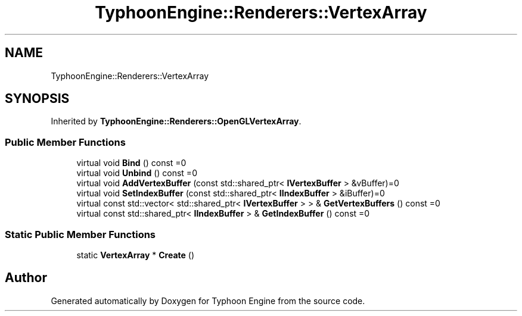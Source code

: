 .TH "TyphoonEngine::Renderers::VertexArray" 3 "Sat Jul 20 2019" "Version 0.1" "Typhoon Engine" \" -*- nroff -*-
.ad l
.nh
.SH NAME
TyphoonEngine::Renderers::VertexArray
.SH SYNOPSIS
.br
.PP
.PP
Inherited by \fBTyphoonEngine::Renderers::OpenGLVertexArray\fP\&.
.SS "Public Member Functions"

.in +1c
.ti -1c
.RI "virtual void \fBBind\fP () const =0"
.br
.ti -1c
.RI "virtual void \fBUnbind\fP () const =0"
.br
.ti -1c
.RI "virtual void \fBAddVertexBuffer\fP (const std::shared_ptr< \fBIVertexBuffer\fP > &vBuffer)=0"
.br
.ti -1c
.RI "virtual void \fBSetIndexBuffer\fP (const std::shared_ptr< \fBIIndexBuffer\fP > &iBuffer)=0"
.br
.ti -1c
.RI "virtual const std::vector< std::shared_ptr< \fBIVertexBuffer\fP > > & \fBGetVertexBuffers\fP () const =0"
.br
.ti -1c
.RI "virtual const std::shared_ptr< \fBIIndexBuffer\fP > & \fBGetIndexBuffer\fP () const =0"
.br
.in -1c
.SS "Static Public Member Functions"

.in +1c
.ti -1c
.RI "static \fBVertexArray\fP * \fBCreate\fP ()"
.br
.in -1c

.SH "Author"
.PP 
Generated automatically by Doxygen for Typhoon Engine from the source code\&.
